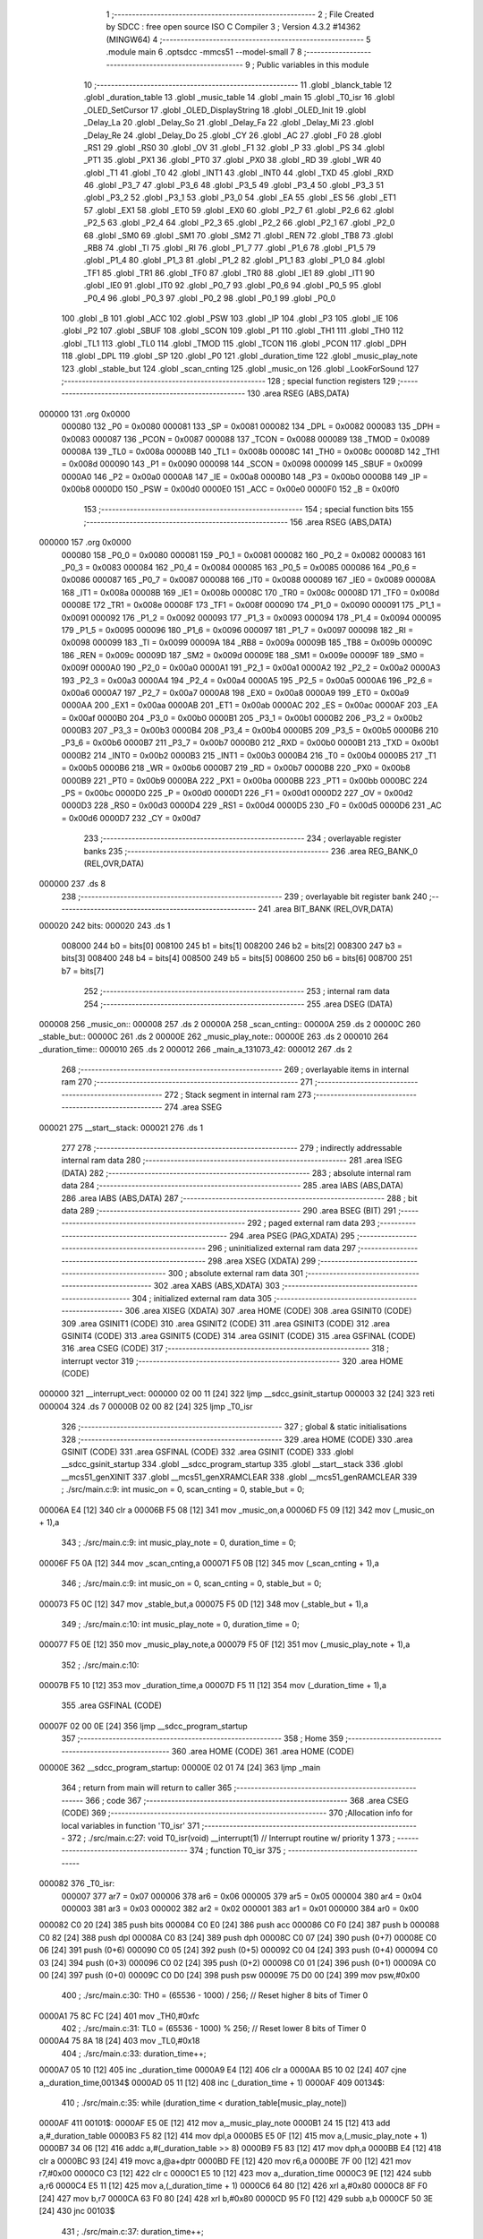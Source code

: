                                       1 ;--------------------------------------------------------
                                      2 ; File Created by SDCC : free open source ISO C Compiler 
                                      3 ; Version 4.3.2 #14362 (MINGW64)
                                      4 ;--------------------------------------------------------
                                      5 	.module main
                                      6 	.optsdcc -mmcs51 --model-small
                                      7 	
                                      8 ;--------------------------------------------------------
                                      9 ; Public variables in this module
                                     10 ;--------------------------------------------------------
                                     11 	.globl _blanck_table
                                     12 	.globl _duration_table
                                     13 	.globl _music_table
                                     14 	.globl _main
                                     15 	.globl _T0_isr
                                     16 	.globl _OLED_SetCursor
                                     17 	.globl _OLED_DisplayString
                                     18 	.globl _OLED_Init
                                     19 	.globl _Delay_La
                                     20 	.globl _Delay_So
                                     21 	.globl _Delay_Fa
                                     22 	.globl _Delay_Mi
                                     23 	.globl _Delay_Re
                                     24 	.globl _Delay_Do
                                     25 	.globl _CY
                                     26 	.globl _AC
                                     27 	.globl _F0
                                     28 	.globl _RS1
                                     29 	.globl _RS0
                                     30 	.globl _OV
                                     31 	.globl _F1
                                     32 	.globl _P
                                     33 	.globl _PS
                                     34 	.globl _PT1
                                     35 	.globl _PX1
                                     36 	.globl _PT0
                                     37 	.globl _PX0
                                     38 	.globl _RD
                                     39 	.globl _WR
                                     40 	.globl _T1
                                     41 	.globl _T0
                                     42 	.globl _INT1
                                     43 	.globl _INT0
                                     44 	.globl _TXD
                                     45 	.globl _RXD
                                     46 	.globl _P3_7
                                     47 	.globl _P3_6
                                     48 	.globl _P3_5
                                     49 	.globl _P3_4
                                     50 	.globl _P3_3
                                     51 	.globl _P3_2
                                     52 	.globl _P3_1
                                     53 	.globl _P3_0
                                     54 	.globl _EA
                                     55 	.globl _ES
                                     56 	.globl _ET1
                                     57 	.globl _EX1
                                     58 	.globl _ET0
                                     59 	.globl _EX0
                                     60 	.globl _P2_7
                                     61 	.globl _P2_6
                                     62 	.globl _P2_5
                                     63 	.globl _P2_4
                                     64 	.globl _P2_3
                                     65 	.globl _P2_2
                                     66 	.globl _P2_1
                                     67 	.globl _P2_0
                                     68 	.globl _SM0
                                     69 	.globl _SM1
                                     70 	.globl _SM2
                                     71 	.globl _REN
                                     72 	.globl _TB8
                                     73 	.globl _RB8
                                     74 	.globl _TI
                                     75 	.globl _RI
                                     76 	.globl _P1_7
                                     77 	.globl _P1_6
                                     78 	.globl _P1_5
                                     79 	.globl _P1_4
                                     80 	.globl _P1_3
                                     81 	.globl _P1_2
                                     82 	.globl _P1_1
                                     83 	.globl _P1_0
                                     84 	.globl _TF1
                                     85 	.globl _TR1
                                     86 	.globl _TF0
                                     87 	.globl _TR0
                                     88 	.globl _IE1
                                     89 	.globl _IT1
                                     90 	.globl _IE0
                                     91 	.globl _IT0
                                     92 	.globl _P0_7
                                     93 	.globl _P0_6
                                     94 	.globl _P0_5
                                     95 	.globl _P0_4
                                     96 	.globl _P0_3
                                     97 	.globl _P0_2
                                     98 	.globl _P0_1
                                     99 	.globl _P0_0
                                    100 	.globl _B
                                    101 	.globl _ACC
                                    102 	.globl _PSW
                                    103 	.globl _IP
                                    104 	.globl _P3
                                    105 	.globl _IE
                                    106 	.globl _P2
                                    107 	.globl _SBUF
                                    108 	.globl _SCON
                                    109 	.globl _P1
                                    110 	.globl _TH1
                                    111 	.globl _TH0
                                    112 	.globl _TL1
                                    113 	.globl _TL0
                                    114 	.globl _TMOD
                                    115 	.globl _TCON
                                    116 	.globl _PCON
                                    117 	.globl _DPH
                                    118 	.globl _DPL
                                    119 	.globl _SP
                                    120 	.globl _P0
                                    121 	.globl _duration_time
                                    122 	.globl _music_play_note
                                    123 	.globl _stable_but
                                    124 	.globl _scan_cnting
                                    125 	.globl _music_on
                                    126 	.globl _LookForSound
                                    127 ;--------------------------------------------------------
                                    128 ; special function registers
                                    129 ;--------------------------------------------------------
                                    130 	.area RSEG    (ABS,DATA)
      000000                        131 	.org 0x0000
                           000080   132 _P0	=	0x0080
                           000081   133 _SP	=	0x0081
                           000082   134 _DPL	=	0x0082
                           000083   135 _DPH	=	0x0083
                           000087   136 _PCON	=	0x0087
                           000088   137 _TCON	=	0x0088
                           000089   138 _TMOD	=	0x0089
                           00008A   139 _TL0	=	0x008a
                           00008B   140 _TL1	=	0x008b
                           00008C   141 _TH0	=	0x008c
                           00008D   142 _TH1	=	0x008d
                           000090   143 _P1	=	0x0090
                           000098   144 _SCON	=	0x0098
                           000099   145 _SBUF	=	0x0099
                           0000A0   146 _P2	=	0x00a0
                           0000A8   147 _IE	=	0x00a8
                           0000B0   148 _P3	=	0x00b0
                           0000B8   149 _IP	=	0x00b8
                           0000D0   150 _PSW	=	0x00d0
                           0000E0   151 _ACC	=	0x00e0
                           0000F0   152 _B	=	0x00f0
                                    153 ;--------------------------------------------------------
                                    154 ; special function bits
                                    155 ;--------------------------------------------------------
                                    156 	.area RSEG    (ABS,DATA)
      000000                        157 	.org 0x0000
                           000080   158 _P0_0	=	0x0080
                           000081   159 _P0_1	=	0x0081
                           000082   160 _P0_2	=	0x0082
                           000083   161 _P0_3	=	0x0083
                           000084   162 _P0_4	=	0x0084
                           000085   163 _P0_5	=	0x0085
                           000086   164 _P0_6	=	0x0086
                           000087   165 _P0_7	=	0x0087
                           000088   166 _IT0	=	0x0088
                           000089   167 _IE0	=	0x0089
                           00008A   168 _IT1	=	0x008a
                           00008B   169 _IE1	=	0x008b
                           00008C   170 _TR0	=	0x008c
                           00008D   171 _TF0	=	0x008d
                           00008E   172 _TR1	=	0x008e
                           00008F   173 _TF1	=	0x008f
                           000090   174 _P1_0	=	0x0090
                           000091   175 _P1_1	=	0x0091
                           000092   176 _P1_2	=	0x0092
                           000093   177 _P1_3	=	0x0093
                           000094   178 _P1_4	=	0x0094
                           000095   179 _P1_5	=	0x0095
                           000096   180 _P1_6	=	0x0096
                           000097   181 _P1_7	=	0x0097
                           000098   182 _RI	=	0x0098
                           000099   183 _TI	=	0x0099
                           00009A   184 _RB8	=	0x009a
                           00009B   185 _TB8	=	0x009b
                           00009C   186 _REN	=	0x009c
                           00009D   187 _SM2	=	0x009d
                           00009E   188 _SM1	=	0x009e
                           00009F   189 _SM0	=	0x009f
                           0000A0   190 _P2_0	=	0x00a0
                           0000A1   191 _P2_1	=	0x00a1
                           0000A2   192 _P2_2	=	0x00a2
                           0000A3   193 _P2_3	=	0x00a3
                           0000A4   194 _P2_4	=	0x00a4
                           0000A5   195 _P2_5	=	0x00a5
                           0000A6   196 _P2_6	=	0x00a6
                           0000A7   197 _P2_7	=	0x00a7
                           0000A8   198 _EX0	=	0x00a8
                           0000A9   199 _ET0	=	0x00a9
                           0000AA   200 _EX1	=	0x00aa
                           0000AB   201 _ET1	=	0x00ab
                           0000AC   202 _ES	=	0x00ac
                           0000AF   203 _EA	=	0x00af
                           0000B0   204 _P3_0	=	0x00b0
                           0000B1   205 _P3_1	=	0x00b1
                           0000B2   206 _P3_2	=	0x00b2
                           0000B3   207 _P3_3	=	0x00b3
                           0000B4   208 _P3_4	=	0x00b4
                           0000B5   209 _P3_5	=	0x00b5
                           0000B6   210 _P3_6	=	0x00b6
                           0000B7   211 _P3_7	=	0x00b7
                           0000B0   212 _RXD	=	0x00b0
                           0000B1   213 _TXD	=	0x00b1
                           0000B2   214 _INT0	=	0x00b2
                           0000B3   215 _INT1	=	0x00b3
                           0000B4   216 _T0	=	0x00b4
                           0000B5   217 _T1	=	0x00b5
                           0000B6   218 _WR	=	0x00b6
                           0000B7   219 _RD	=	0x00b7
                           0000B8   220 _PX0	=	0x00b8
                           0000B9   221 _PT0	=	0x00b9
                           0000BA   222 _PX1	=	0x00ba
                           0000BB   223 _PT1	=	0x00bb
                           0000BC   224 _PS	=	0x00bc
                           0000D0   225 _P	=	0x00d0
                           0000D1   226 _F1	=	0x00d1
                           0000D2   227 _OV	=	0x00d2
                           0000D3   228 _RS0	=	0x00d3
                           0000D4   229 _RS1	=	0x00d4
                           0000D5   230 _F0	=	0x00d5
                           0000D6   231 _AC	=	0x00d6
                           0000D7   232 _CY	=	0x00d7
                                    233 ;--------------------------------------------------------
                                    234 ; overlayable register banks
                                    235 ;--------------------------------------------------------
                                    236 	.area REG_BANK_0	(REL,OVR,DATA)
      000000                        237 	.ds 8
                                    238 ;--------------------------------------------------------
                                    239 ; overlayable bit register bank
                                    240 ;--------------------------------------------------------
                                    241 	.area BIT_BANK	(REL,OVR,DATA)
      000020                        242 bits:
      000020                        243 	.ds 1
                           008000   244 	b0 = bits[0]
                           008100   245 	b1 = bits[1]
                           008200   246 	b2 = bits[2]
                           008300   247 	b3 = bits[3]
                           008400   248 	b4 = bits[4]
                           008500   249 	b5 = bits[5]
                           008600   250 	b6 = bits[6]
                           008700   251 	b7 = bits[7]
                                    252 ;--------------------------------------------------------
                                    253 ; internal ram data
                                    254 ;--------------------------------------------------------
                                    255 	.area DSEG    (DATA)
      000008                        256 _music_on::
      000008                        257 	.ds 2
      00000A                        258 _scan_cnting::
      00000A                        259 	.ds 2
      00000C                        260 _stable_but::
      00000C                        261 	.ds 2
      00000E                        262 _music_play_note::
      00000E                        263 	.ds 2
      000010                        264 _duration_time::
      000010                        265 	.ds 2
      000012                        266 _main_a_131073_42:
      000012                        267 	.ds 2
                                    268 ;--------------------------------------------------------
                                    269 ; overlayable items in internal ram
                                    270 ;--------------------------------------------------------
                                    271 ;--------------------------------------------------------
                                    272 ; Stack segment in internal ram
                                    273 ;--------------------------------------------------------
                                    274 	.area SSEG
      000021                        275 __start__stack:
      000021                        276 	.ds	1
                                    277 
                                    278 ;--------------------------------------------------------
                                    279 ; indirectly addressable internal ram data
                                    280 ;--------------------------------------------------------
                                    281 	.area ISEG    (DATA)
                                    282 ;--------------------------------------------------------
                                    283 ; absolute internal ram data
                                    284 ;--------------------------------------------------------
                                    285 	.area IABS    (ABS,DATA)
                                    286 	.area IABS    (ABS,DATA)
                                    287 ;--------------------------------------------------------
                                    288 ; bit data
                                    289 ;--------------------------------------------------------
                                    290 	.area BSEG    (BIT)
                                    291 ;--------------------------------------------------------
                                    292 ; paged external ram data
                                    293 ;--------------------------------------------------------
                                    294 	.area PSEG    (PAG,XDATA)
                                    295 ;--------------------------------------------------------
                                    296 ; uninitialized external ram data
                                    297 ;--------------------------------------------------------
                                    298 	.area XSEG    (XDATA)
                                    299 ;--------------------------------------------------------
                                    300 ; absolute external ram data
                                    301 ;--------------------------------------------------------
                                    302 	.area XABS    (ABS,XDATA)
                                    303 ;--------------------------------------------------------
                                    304 ; initialized external ram data
                                    305 ;--------------------------------------------------------
                                    306 	.area XISEG   (XDATA)
                                    307 	.area HOME    (CODE)
                                    308 	.area GSINIT0 (CODE)
                                    309 	.area GSINIT1 (CODE)
                                    310 	.area GSINIT2 (CODE)
                                    311 	.area GSINIT3 (CODE)
                                    312 	.area GSINIT4 (CODE)
                                    313 	.area GSINIT5 (CODE)
                                    314 	.area GSINIT  (CODE)
                                    315 	.area GSFINAL (CODE)
                                    316 	.area CSEG    (CODE)
                                    317 ;--------------------------------------------------------
                                    318 ; interrupt vector
                                    319 ;--------------------------------------------------------
                                    320 	.area HOME    (CODE)
      000000                        321 __interrupt_vect:
      000000 02 00 11         [24]  322 	ljmp	__sdcc_gsinit_startup
      000003 32               [24]  323 	reti
      000004                        324 	.ds	7
      00000B 02 00 82         [24]  325 	ljmp	_T0_isr
                                    326 ;--------------------------------------------------------
                                    327 ; global & static initialisations
                                    328 ;--------------------------------------------------------
                                    329 	.area HOME    (CODE)
                                    330 	.area GSINIT  (CODE)
                                    331 	.area GSFINAL (CODE)
                                    332 	.area GSINIT  (CODE)
                                    333 	.globl __sdcc_gsinit_startup
                                    334 	.globl __sdcc_program_startup
                                    335 	.globl __start__stack
                                    336 	.globl __mcs51_genXINIT
                                    337 	.globl __mcs51_genXRAMCLEAR
                                    338 	.globl __mcs51_genRAMCLEAR
                                    339 ;	./src/main.c:9: int music_on = 0, scan_cnting = 0, stable_but = 0;
      00006A E4               [12]  340 	clr	a
      00006B F5 08            [12]  341 	mov	_music_on,a
      00006D F5 09            [12]  342 	mov	(_music_on + 1),a
                                    343 ;	./src/main.c:9: int music_play_note = 0, duration_time = 0;
      00006F F5 0A            [12]  344 	mov	_scan_cnting,a
      000071 F5 0B            [12]  345 	mov	(_scan_cnting + 1),a
                                    346 ;	./src/main.c:9: int music_on = 0, scan_cnting = 0, stable_but = 0;
      000073 F5 0C            [12]  347 	mov	_stable_but,a
      000075 F5 0D            [12]  348 	mov	(_stable_but + 1),a
                                    349 ;	./src/main.c:10: int music_play_note = 0, duration_time = 0;
      000077 F5 0E            [12]  350 	mov	_music_play_note,a
      000079 F5 0F            [12]  351 	mov	(_music_play_note + 1),a
                                    352 ;	./src/main.c:10: 
      00007B F5 10            [12]  353 	mov	_duration_time,a
      00007D F5 11            [12]  354 	mov	(_duration_time + 1),a
                                    355 	.area GSFINAL (CODE)
      00007F 02 00 0E         [24]  356 	ljmp	__sdcc_program_startup
                                    357 ;--------------------------------------------------------
                                    358 ; Home
                                    359 ;--------------------------------------------------------
                                    360 	.area HOME    (CODE)
                                    361 	.area HOME    (CODE)
      00000E                        362 __sdcc_program_startup:
      00000E 02 01 74         [24]  363 	ljmp	_main
                                    364 ;	return from main will return to caller
                                    365 ;--------------------------------------------------------
                                    366 ; code
                                    367 ;--------------------------------------------------------
                                    368 	.area CSEG    (CODE)
                                    369 ;------------------------------------------------------------
                                    370 ;Allocation info for local variables in function 'T0_isr'
                                    371 ;------------------------------------------------------------
                                    372 ;	./src/main.c:27: void T0_isr(void) __interrupt(1) // Interrupt routine w/ priority 1
                                    373 ;	-----------------------------------------
                                    374 ;	 function T0_isr
                                    375 ;	-----------------------------------------
      000082                        376 _T0_isr:
                           000007   377 	ar7 = 0x07
                           000006   378 	ar6 = 0x06
                           000005   379 	ar5 = 0x05
                           000004   380 	ar4 = 0x04
                           000003   381 	ar3 = 0x03
                           000002   382 	ar2 = 0x02
                           000001   383 	ar1 = 0x01
                           000000   384 	ar0 = 0x00
      000082 C0 20            [24]  385 	push	bits
      000084 C0 E0            [24]  386 	push	acc
      000086 C0 F0            [24]  387 	push	b
      000088 C0 82            [24]  388 	push	dpl
      00008A C0 83            [24]  389 	push	dph
      00008C C0 07            [24]  390 	push	(0+7)
      00008E C0 06            [24]  391 	push	(0+6)
      000090 C0 05            [24]  392 	push	(0+5)
      000092 C0 04            [24]  393 	push	(0+4)
      000094 C0 03            [24]  394 	push	(0+3)
      000096 C0 02            [24]  395 	push	(0+2)
      000098 C0 01            [24]  396 	push	(0+1)
      00009A C0 00            [24]  397 	push	(0+0)
      00009C C0 D0            [24]  398 	push	psw
      00009E 75 D0 00         [24]  399 	mov	psw,#0x00
                                    400 ;	./src/main.c:30: TH0 = (65536 - 1000) / 256; // Reset higher 8 bits of Timer 0
      0000A1 75 8C FC         [24]  401 	mov	_TH0,#0xfc
                                    402 ;	./src/main.c:31: TL0 = (65536 - 1000) % 256; // Reset lower 8 bits of Timer 0
      0000A4 75 8A 18         [24]  403 	mov	_TL0,#0x18
                                    404 ;	./src/main.c:33: duration_time++;
      0000A7 05 10            [12]  405 	inc	_duration_time
      0000A9 E4               [12]  406 	clr	a
      0000AA B5 10 02         [24]  407 	cjne	a,_duration_time,00134$
      0000AD 05 11            [12]  408 	inc	(_duration_time + 1)
      0000AF                        409 00134$:
                                    410 ;	./src/main.c:35: while (duration_time < duration_table[music_play_note])
      0000AF                        411 00101$:
      0000AF E5 0E            [12]  412 	mov	a,_music_play_note
      0000B1 24 15            [12]  413 	add	a,#_duration_table
      0000B3 F5 82            [12]  414 	mov	dpl,a
      0000B5 E5 0F            [12]  415 	mov	a,(_music_play_note + 1)
      0000B7 34 06            [12]  416 	addc	a,#(_duration_table >> 8)
      0000B9 F5 83            [12]  417 	mov	dph,a
      0000BB E4               [12]  418 	clr	a
      0000BC 93               [24]  419 	movc	a,@a+dptr
      0000BD FE               [12]  420 	mov	r6,a
      0000BE 7F 00            [12]  421 	mov	r7,#0x00
      0000C0 C3               [12]  422 	clr	c
      0000C1 E5 10            [12]  423 	mov	a,_duration_time
      0000C3 9E               [12]  424 	subb	a,r6
      0000C4 E5 11            [12]  425 	mov	a,(_duration_time + 1)
      0000C6 64 80            [12]  426 	xrl	a,#0x80
      0000C8 8F F0            [24]  427 	mov	b,r7
      0000CA 63 F0 80         [24]  428 	xrl	b,#0x80
      0000CD 95 F0            [12]  429 	subb	a,b
      0000CF 50 3E            [24]  430 	jnc	00103$
                                    431 ;	./src/main.c:37: duration_time++;
      0000D1 05 10            [12]  432 	inc	_duration_time
      0000D3 E4               [12]  433 	clr	a
      0000D4 B5 10 02         [24]  434 	cjne	a,_duration_time,00136$
      0000D7 05 11            [12]  435 	inc	(_duration_time + 1)
      0000D9                        436 00136$:
                                    437 ;	./src/main.c:38: P3_7 = 1;
                                    438 ;	assignBit
      0000D9 D2 B7            [12]  439 	setb	_P3_7
                                    440 ;	./src/main.c:39: LookForSound(music_table[music_play_note]);
      0000DB E5 0E            [12]  441 	mov	a,_music_play_note
      0000DD 24 FC            [12]  442 	add	a,#_music_table
      0000DF F5 82            [12]  443 	mov	dpl,a
      0000E1 E5 0F            [12]  444 	mov	a,(_music_play_note + 1)
      0000E3 34 05            [12]  445 	addc	a,#(_music_table >> 8)
      0000E5 F5 83            [12]  446 	mov	dph,a
      0000E7 E4               [12]  447 	clr	a
      0000E8 93               [24]  448 	movc	a,@a+dptr
      0000E9 FD               [12]  449 	mov	r5,a
      0000EA 7C 00            [12]  450 	mov	r4,#0x00
      0000EC 8D 82            [24]  451 	mov	dpl,r5
      0000EE 8C 83            [24]  452 	mov	dph,r4
      0000F0 12 02 AD         [24]  453 	lcall	_LookForSound
                                    454 ;	./src/main.c:40: P3_7 = 0;
                                    455 ;	assignBit
      0000F3 C2 B7            [12]  456 	clr	_P3_7
                                    457 ;	./src/main.c:41: LookForSound(music_table[music_play_note]);
      0000F5 E5 0E            [12]  458 	mov	a,_music_play_note
      0000F7 24 FC            [12]  459 	add	a,#_music_table
      0000F9 F5 82            [12]  460 	mov	dpl,a
      0000FB E5 0F            [12]  461 	mov	a,(_music_play_note + 1)
      0000FD 34 05            [12]  462 	addc	a,#(_music_table >> 8)
      0000FF F5 83            [12]  463 	mov	dph,a
      000101 E4               [12]  464 	clr	a
      000102 93               [24]  465 	movc	a,@a+dptr
      000103 FD               [12]  466 	mov	r5,a
      000104 7C 00            [12]  467 	mov	r4,#0x00
      000106 8D 82            [24]  468 	mov	dpl,r5
      000108 8C 83            [24]  469 	mov	dph,r4
      00010A 12 02 AD         [24]  470 	lcall	_LookForSound
      00010D 80 A0            [24]  471 	sjmp	00101$
      00010F                        472 00103$:
                                    473 ;	./src/main.c:43: if (duration_time >= (duration_table[music_play_note] + blanck_table[music_play_note]))
      00010F E5 0E            [12]  474 	mov	a,_music_play_note
      000111 24 2E            [12]  475 	add	a,#_blanck_table
      000113 F5 82            [12]  476 	mov	dpl,a
      000115 E5 0F            [12]  477 	mov	a,(_music_play_note + 1)
      000117 34 06            [12]  478 	addc	a,#(_blanck_table >> 8)
      000119 F5 83            [12]  479 	mov	dph,a
      00011B E4               [12]  480 	clr	a
      00011C 93               [24]  481 	movc	a,@a+dptr
      00011D 7C 00            [12]  482 	mov	r4,#0x00
      00011F 2E               [12]  483 	add	a,r6
      000120 FE               [12]  484 	mov	r6,a
      000121 EC               [12]  485 	mov	a,r4
      000122 3F               [12]  486 	addc	a,r7
      000123 FF               [12]  487 	mov	r7,a
      000124 C3               [12]  488 	clr	c
      000125 E5 10            [12]  489 	mov	a,_duration_time
      000127 9E               [12]  490 	subb	a,r6
      000128 E5 11            [12]  491 	mov	a,(_duration_time + 1)
      00012A 64 80            [12]  492 	xrl	a,#0x80
      00012C 8F F0            [24]  493 	mov	b,r7
      00012E 63 F0 80         [24]  494 	xrl	b,#0x80
      000131 95 F0            [12]  495 	subb	a,b
      000133 40 22            [24]  496 	jc	00108$
                                    497 ;	./src/main.c:45: duration_time = 0;
      000135 E4               [12]  498 	clr	a
      000136 F5 10            [12]  499 	mov	_duration_time,a
      000138 F5 11            [12]  500 	mov	(_duration_time + 1),a
                                    501 ;	./src/main.c:46: music_play_note++;
      00013A 05 0E            [12]  502 	inc	_music_play_note
      00013C B5 0E 02         [24]  503 	cjne	a,_music_play_note,00138$
      00013F 05 0F            [12]  504 	inc	(_music_play_note + 1)
      000141                        505 00138$:
                                    506 ;	./src/main.c:48: if (music_play_note >= NOTE_NUM)
      000141 C3               [12]  507 	clr	c
      000142 E5 0E            [12]  508 	mov	a,_music_play_note
      000144 94 19            [12]  509 	subb	a,#0x19
      000146 E5 0F            [12]  510 	mov	a,(_music_play_note + 1)
      000148 64 80            [12]  511 	xrl	a,#0x80
      00014A 94 80            [12]  512 	subb	a,#0x80
      00014C 40 09            [24]  513 	jc	00108$
                                    514 ;	./src/main.c:50: music_on = 0;
      00014E E4               [12]  515 	clr	a
      00014F F5 08            [12]  516 	mov	_music_on,a
      000151 F5 09            [12]  517 	mov	(_music_on + 1),a
                                    518 ;	./src/main.c:51: music_play_note = 0;
      000153 F5 0E            [12]  519 	mov	_music_play_note,a
      000155 F5 0F            [12]  520 	mov	(_music_play_note + 1),a
      000157                        521 00108$:
                                    522 ;	./src/main.c:54: }
      000157 D0 D0            [24]  523 	pop	psw
      000159 D0 00            [24]  524 	pop	(0+0)
      00015B D0 01            [24]  525 	pop	(0+1)
      00015D D0 02            [24]  526 	pop	(0+2)
      00015F D0 03            [24]  527 	pop	(0+3)
      000161 D0 04            [24]  528 	pop	(0+4)
      000163 D0 05            [24]  529 	pop	(0+5)
      000165 D0 06            [24]  530 	pop	(0+6)
      000167 D0 07            [24]  531 	pop	(0+7)
      000169 D0 83            [24]  532 	pop	dph
      00016B D0 82            [24]  533 	pop	dpl
      00016D D0 F0            [24]  534 	pop	b
      00016F D0 E0            [24]  535 	pop	acc
      000171 D0 20            [24]  536 	pop	bits
      000173 32               [24]  537 	reti
                                    538 ;------------------------------------------------------------
                                    539 ;Allocation info for local variables in function 'main'
                                    540 ;------------------------------------------------------------
                                    541 ;a                         Allocated with name '_main_a_131073_42'
                                    542 ;------------------------------------------------------------
                                    543 ;	./src/main.c:59: int main()
                                    544 ;	-----------------------------------------
                                    545 ;	 function main
                                    546 ;	-----------------------------------------
      000174                        547 _main:
                                    548 ;	./src/main.c:62: TMOD = 0x01;                // Set Timer 1 to mode 0 & Timer 0 mode 1. (16-bit timer)
      000174 75 89 01         [24]  549 	mov	_TMOD,#0x01
                                    550 ;	./src/main.c:63: TH0 = (65536 - 1000) / 256; // Load initial higher 8 bits into Timer 0
      000177 75 8C FC         [24]  551 	mov	_TH0,#0xfc
                                    552 ;	./src/main.c:64: TL0 = (65536 - 1000) % 256; // Load initial lower 8 bits into Timer 0
      00017A 75 8A 18         [24]  553 	mov	_TL0,#0x18
                                    554 ;	./src/main.c:65: ET0 = 1;                    // Enable Timer 0 interrupt
                                    555 ;	assignBit
      00017D D2 A9            [12]  556 	setb	_ET0
                                    557 ;	./src/main.c:66: EA = 1;                     // Enable all interrupt
                                    558 ;	assignBit
      00017F D2 AF            [12]  559 	setb	_EA
                                    560 ;	./src/main.c:67: TR0 = 0;                    // Start Timer 0
                                    561 ;	assignBit
      000181 C2 8C            [12]  562 	clr	_TR0
                                    563 ;	./src/main.c:70: SDA = 1;
                                    564 ;	assignBit
      000183 D2 81            [12]  565 	setb	_P0_1
                                    566 ;	./src/main.c:71: SCL = 1;
                                    567 ;	assignBit
      000185 D2 80            [12]  568 	setb	_P0_0
                                    569 ;	./src/main.c:73: OLED_Init();
      000187 12 04 61         [24]  570 	lcall	_OLED_Init
                                    571 ;	./src/main.c:74: OLED_SetCursor(text_row, text_col);
      00018A 75 17 28         [24]  572 	mov	_OLED_SetCursor_PARM_2,#0x28
      00018D 75 82 03         [24]  573 	mov	dpl,#0x03
      000190 12 05 77         [24]  574 	lcall	_OLED_SetCursor
                                    575 ;	./src/main.c:75: OLED_DisplayString("music off!");
      000193 90 06 47         [24]  576 	mov	dptr,#___str_0
      000196 75 F0 80         [24]  577 	mov	b,#0x80
      000199 12 05 21         [24]  578 	lcall	_OLED_DisplayString
                                    579 ;	./src/main.c:77: while (1)
      00019C                        580 00125$:
                                    581 ;	./src/main.c:80: if (but == 0 && stable_but == 1)
      00019C 20 A2 39         [24]  582 	jb	_P2_2,00114$
      00019F 74 01            [12]  583 	mov	a,#0x01
      0001A1 B5 0C 06         [24]  584 	cjne	a,_stable_but,00208$
      0001A4 14               [12]  585 	dec	a
      0001A5 B5 0D 02         [24]  586 	cjne	a,(_stable_but + 1),00208$
      0001A8 80 02            [24]  587 	sjmp	00209$
      0001AA                        588 00208$:
      0001AA 80 2C            [24]  589 	sjmp	00114$
      0001AC                        590 00209$:
                                    591 ;	./src/main.c:82: if (scan_cnting < scan_cnt)
      0001AC C3               [12]  592 	clr	c
      0001AD E5 0A            [12]  593 	mov	a,_scan_cnting
      0001AF 94 09            [12]  594 	subb	a,#0x09
      0001B1 E5 0B            [12]  595 	mov	a,(_scan_cnting + 1)
      0001B3 64 80            [12]  596 	xrl	a,#0x80
      0001B5 94 80            [12]  597 	subb	a,#0x80
      0001B7 50 57            [24]  598 	jnc	00115$
                                    599 ;	./src/main.c:84: scan_cnting++;
      0001B9 05 0A            [12]  600 	inc	_scan_cnting
      0001BB E4               [12]  601 	clr	a
      0001BC B5 0A 02         [24]  602 	cjne	a,_scan_cnting,00211$
      0001BF 05 0B            [12]  603 	inc	(_scan_cnting + 1)
      0001C1                        604 00211$:
                                    605 ;	./src/main.c:85: if (scan_cnting == scan_cnt)
      0001C1 74 09            [12]  606 	mov	a,#0x09
      0001C3 B5 0A 06         [24]  607 	cjne	a,_scan_cnting,00212$
      0001C6 E4               [12]  608 	clr	a
      0001C7 B5 0B 02         [24]  609 	cjne	a,(_scan_cnting + 1),00212$
      0001CA 80 02            [24]  610 	sjmp	00213$
      0001CC                        611 00212$:
      0001CC 80 42            [24]  612 	sjmp	00115$
      0001CE                        613 00213$:
                                    614 ;	./src/main.c:87: music_on ^= 1;
      0001CE 63 08 01         [24]  615 	xrl	_music_on,#0x01
                                    616 ;	./src/main.c:88: stable_but = 0;
      0001D1 E4               [12]  617 	clr	a
      0001D2 F5 0C            [12]  618 	mov	_stable_but,a
      0001D4 F5 0D            [12]  619 	mov	(_stable_but + 1),a
      0001D6 80 38            [24]  620 	sjmp	00115$
      0001D8                        621 00114$:
                                    622 ;	./src/main.c:92: else if (but == 1 && stable_but == 0)
      0001D8 30 A2 30         [24]  623 	jnb	_P2_2,00110$
      0001DB E5 0C            [12]  624 	mov	a,_stable_but
      0001DD 45 0D            [12]  625 	orl	a,(_stable_but + 1)
      0001DF 70 2A            [24]  626 	jnz	00110$
                                    627 ;	./src/main.c:94: if (scan_cnting < scan_cnt)
      0001E1 C3               [12]  628 	clr	c
      0001E2 E5 0A            [12]  629 	mov	a,_scan_cnting
      0001E4 94 09            [12]  630 	subb	a,#0x09
      0001E6 E5 0B            [12]  631 	mov	a,(_scan_cnting + 1)
      0001E8 64 80            [12]  632 	xrl	a,#0x80
      0001EA 94 80            [12]  633 	subb	a,#0x80
      0001EC 50 22            [24]  634 	jnc	00115$
                                    635 ;	./src/main.c:96: scan_cnting++;
      0001EE 05 0A            [12]  636 	inc	_scan_cnting
      0001F0 E4               [12]  637 	clr	a
      0001F1 B5 0A 02         [24]  638 	cjne	a,_scan_cnting,00217$
      0001F4 05 0B            [12]  639 	inc	(_scan_cnting + 1)
      0001F6                        640 00217$:
                                    641 ;	./src/main.c:97: if (scan_cnting == scan_cnt)
      0001F6 74 09            [12]  642 	mov	a,#0x09
      0001F8 B5 0A 06         [24]  643 	cjne	a,_scan_cnting,00218$
      0001FB E4               [12]  644 	clr	a
      0001FC B5 0B 02         [24]  645 	cjne	a,(_scan_cnting + 1),00218$
      0001FF 80 02            [24]  646 	sjmp	00219$
      000201                        647 00218$:
      000201 80 0D            [24]  648 	sjmp	00115$
      000203                        649 00219$:
                                    650 ;	./src/main.c:98: stable_but = 1;
      000203 75 0C 01         [24]  651 	mov	_stable_but,#0x01
      000206 75 0D 00         [24]  652 	mov	(_stable_but + 1),#0x00
      000209 80 05            [24]  653 	sjmp	00115$
      00020B                        654 00110$:
                                    655 ;	./src/main.c:102: scan_cnting = 0;
      00020B E4               [12]  656 	clr	a
      00020C F5 0A            [12]  657 	mov	_scan_cnting,a
      00020E F5 0B            [12]  658 	mov	(_scan_cnting + 1),a
      000210                        659 00115$:
                                    660 ;	./src/main.c:104: OLED_SetCursor(5, text_col);
      000210 75 17 28         [24]  661 	mov	_OLED_SetCursor_PARM_2,#0x28
      000213 75 82 05         [24]  662 	mov	dpl,#0x05
      000216 12 05 77         [24]  663 	lcall	_OLED_SetCursor
                                    664 ;	./src/main.c:106: a[0] = '0' + scan_cnting;
      000219 AF 0A            [24]  665 	mov	r7,_scan_cnting
      00021B 74 30            [12]  666 	mov	a,#0x30
      00021D 2F               [12]  667 	add	a,r7
      00021E F5 12            [12]  668 	mov	_main_a_131073_42,a
                                    669 ;	./src/main.c:107: a[1] = '\0';
      000220 75 13 00         [24]  670 	mov	(_main_a_131073_42 + 0x0001),#0x00
                                    671 ;	./src/main.c:108: OLED_DisplayString(a);
      000223 90 00 12         [24]  672 	mov	dptr,#_main_a_131073_42
      000226 75 F0 40         [24]  673 	mov	b,#0x40
      000229 12 05 21         [24]  674 	lcall	_OLED_DisplayString
                                    675 ;	./src/main.c:109: OLED_SetCursor(6, text_col);
      00022C 75 17 28         [24]  676 	mov	_OLED_SetCursor_PARM_2,#0x28
      00022F 75 82 06         [24]  677 	mov	dpl,#0x06
      000232 12 05 77         [24]  678 	lcall	_OLED_SetCursor
                                    679 ;	./src/main.c:110: a[0] = '0' + stable_but;
      000235 AF 0C            [24]  680 	mov	r7,_stable_but
      000237 74 30            [12]  681 	mov	a,#0x30
      000239 2F               [12]  682 	add	a,r7
      00023A F5 12            [12]  683 	mov	_main_a_131073_42,a
                                    684 ;	./src/main.c:111: OLED_DisplayString(a);
      00023C 90 00 12         [24]  685 	mov	dptr,#_main_a_131073_42
      00023F 75 F0 40         [24]  686 	mov	b,#0x40
      000242 12 05 21         [24]  687 	lcall	_OLED_DisplayString
                                    688 ;	./src/main.c:114: if (music_on && TR0 == 0)
      000245 E5 08            [12]  689 	mov	a,_music_on
      000247 45 09            [12]  690 	orl	a,(_music_on + 1)
      000249 60 2C            [24]  691 	jz	00121$
      00024B 20 8C 29         [24]  692 	jb	_TR0,00121$
                                    693 ;	./src/main.c:116: TR0 = 1;
                                    694 ;	assignBit
      00024E D2 8C            [12]  695 	setb	_TR0
                                    696 ;	./src/main.c:117: OLED_SetCursor(text_row, text_col);
      000250 75 17 28         [24]  697 	mov	_OLED_SetCursor_PARM_2,#0x28
      000253 75 82 03         [24]  698 	mov	dpl,#0x03
      000256 12 05 77         [24]  699 	lcall	_OLED_SetCursor
                                    700 ;	./src/main.c:118: OLED_DisplayString("           ");
      000259 90 06 52         [24]  701 	mov	dptr,#___str_1
      00025C 75 F0 80         [24]  702 	mov	b,#0x80
      00025F 12 05 21         [24]  703 	lcall	_OLED_DisplayString
                                    704 ;	./src/main.c:119: OLED_SetCursor(text_row, text_col);
      000262 75 17 28         [24]  705 	mov	_OLED_SetCursor_PARM_2,#0x28
      000265 75 82 03         [24]  706 	mov	dpl,#0x03
      000268 12 05 77         [24]  707 	lcall	_OLED_SetCursor
                                    708 ;	./src/main.c:120: OLED_DisplayString("music on!");
      00026B 90 06 5E         [24]  709 	mov	dptr,#___str_2
      00026E 75 F0 80         [24]  710 	mov	b,#0x80
      000271 12 05 21         [24]  711 	lcall	_OLED_DisplayString
      000274 02 01 9C         [24]  712 	ljmp	00125$
      000277                        713 00121$:
                                    714 ;	./src/main.c:122: else if (!music_on && TR0 == 1)
      000277 E5 08            [12]  715 	mov	a,_music_on
      000279 45 09            [12]  716 	orl	a,(_music_on + 1)
      00027B 60 03            [24]  717 	jz	00222$
      00027D 02 01 9C         [24]  718 	ljmp	00125$
      000280                        719 00222$:
                                    720 ;	./src/main.c:124: TR0 = 0;
                                    721 ;	assignBit
      000280 10 8C 03         [24]  722 	jbc	_TR0,00223$
      000283 02 01 9C         [24]  723 	ljmp	00125$
      000286                        724 00223$:
                                    725 ;	./src/main.c:125: OLED_SetCursor(text_row, text_col);
      000286 75 17 28         [24]  726 	mov	_OLED_SetCursor_PARM_2,#0x28
      000289 75 82 03         [24]  727 	mov	dpl,#0x03
      00028C 12 05 77         [24]  728 	lcall	_OLED_SetCursor
                                    729 ;	./src/main.c:126: OLED_DisplayString("           ");
      00028F 90 06 52         [24]  730 	mov	dptr,#___str_1
      000292 75 F0 80         [24]  731 	mov	b,#0x80
      000295 12 05 21         [24]  732 	lcall	_OLED_DisplayString
                                    733 ;	./src/main.c:127: OLED_SetCursor(text_row, text_col);
      000298 75 17 28         [24]  734 	mov	_OLED_SetCursor_PARM_2,#0x28
      00029B 75 82 03         [24]  735 	mov	dpl,#0x03
      00029E 12 05 77         [24]  736 	lcall	_OLED_SetCursor
                                    737 ;	./src/main.c:128: OLED_DisplayString("music off!");
      0002A1 90 06 47         [24]  738 	mov	dptr,#___str_0
      0002A4 75 F0 80         [24]  739 	mov	b,#0x80
      0002A7 12 05 21         [24]  740 	lcall	_OLED_DisplayString
                                    741 ;	./src/main.c:131: }
      0002AA 02 01 9C         [24]  742 	ljmp	00125$
                                    743 ;------------------------------------------------------------
                                    744 ;Allocation info for local variables in function 'LookForSound'
                                    745 ;------------------------------------------------------------
                                    746 ;now                       Allocated to registers r6 r7 
                                    747 ;------------------------------------------------------------
                                    748 ;	./src/main.c:133: void LookForSound(int now)
                                    749 ;	-----------------------------------------
                                    750 ;	 function LookForSound
                                    751 ;	-----------------------------------------
      0002AD                        752 _LookForSound:
      0002AD AE 82            [24]  753 	mov	r6,dpl
      0002AF AF 83            [24]  754 	mov	r7,dph
                                    755 ;	./src/main.c:135: switch (now)
      0002B1 BE 01 05         [24]  756 	cjne	r6,#0x01,00147$
      0002B4 BF 00 02         [24]  757 	cjne	r7,#0x00,00147$
      0002B7 80 28            [24]  758 	sjmp	00101$
      0002B9                        759 00147$:
      0002B9 BE 02 05         [24]  760 	cjne	r6,#0x02,00148$
      0002BC BF 00 02         [24]  761 	cjne	r7,#0x00,00148$
      0002BF 80 23            [24]  762 	sjmp	00102$
      0002C1                        763 00148$:
      0002C1 BE 03 05         [24]  764 	cjne	r6,#0x03,00149$
      0002C4 BF 00 02         [24]  765 	cjne	r7,#0x00,00149$
      0002C7 80 1E            [24]  766 	sjmp	00103$
      0002C9                        767 00149$:
      0002C9 BE 04 05         [24]  768 	cjne	r6,#0x04,00150$
      0002CC BF 00 02         [24]  769 	cjne	r7,#0x00,00150$
      0002CF 80 19            [24]  770 	sjmp	00104$
      0002D1                        771 00150$:
      0002D1 BE 05 05         [24]  772 	cjne	r6,#0x05,00151$
      0002D4 BF 00 02         [24]  773 	cjne	r7,#0x00,00151$
      0002D7 80 14            [24]  774 	sjmp	00105$
      0002D9                        775 00151$:
                                    776 ;	./src/main.c:137: case 1:
      0002D9 BE 06 17         [24]  777 	cjne	r6,#0x06,00109$
      0002DC BF 00 14         [24]  778 	cjne	r7,#0x00,00109$
      0002DF 80 0F            [24]  779 	sjmp	00106$
      0002E1                        780 00101$:
                                    781 ;	./src/main.c:138: Delay_Do();
                                    782 ;	./src/main.c:139: break;
                                    783 ;	./src/main.c:141: case 2:
      0002E1 02 03 E8         [24]  784 	ljmp	_Delay_Do
      0002E4                        785 00102$:
                                    786 ;	./src/main.c:142: Delay_Re();
                                    787 ;	./src/main.c:143: break;
                                    788 ;	./src/main.c:145: case 3:
      0002E4 02 03 F6         [24]  789 	ljmp	_Delay_Re
      0002E7                        790 00103$:
                                    791 ;	./src/main.c:146: Delay_Mi();
                                    792 ;	./src/main.c:147: break;
                                    793 ;	./src/main.c:149: case 4:
      0002E7 02 04 04         [24]  794 	ljmp	_Delay_Mi
      0002EA                        795 00104$:
                                    796 ;	./src/main.c:150: Delay_Fa();
                                    797 ;	./src/main.c:151: break;
                                    798 ;	./src/main.c:153: case 5:
      0002EA 02 04 12         [24]  799 	ljmp	_Delay_Fa
      0002ED                        800 00105$:
                                    801 ;	./src/main.c:154: Delay_So();
                                    802 ;	./src/main.c:155: break;
                                    803 ;	./src/main.c:157: case 6:
      0002ED 02 04 20         [24]  804 	ljmp	_Delay_So
      0002F0                        805 00106$:
                                    806 ;	./src/main.c:158: Delay_La();
                                    807 ;	./src/main.c:163: }
                                    808 ;	./src/main.c:164: }
      0002F0 02 04 2E         [24]  809 	ljmp	_Delay_La
      0002F3                        810 00109$:
      0002F3 22               [24]  811 	ret
                                    812 	.area CSEG    (CODE)
                                    813 	.area CONST   (CODE)
      0005FC                        814 _music_table:
      0005FC 02                     815 	.db #0x02	; 2
      0005FD 04                     816 	.db #0x04	; 4
      0005FE 03                     817 	.db #0x03	; 3
      0005FF 01                     818 	.db #0x01	; 1
      000600 02                     819 	.db #0x02	; 2
      000601 02                     820 	.db #0x02	; 2
      000602 04                     821 	.db #0x04	; 4
      000603 03                     822 	.db #0x03	; 3
      000604 01                     823 	.db #0x01	; 1
      000605 06                     824 	.db #0x06	; 6
      000606 04                     825 	.db #0x04	; 4
      000607 05                     826 	.db #0x05	; 5
      000608 03                     827 	.db #0x03	; 3
      000609 04                     828 	.db #0x04	; 4
      00060A 02                     829 	.db #0x02	; 2
      00060B 03                     830 	.db #0x03	; 3
      00060C 01                     831 	.db #0x01	; 1
      00060D 06                     832 	.db #0x06	; 6
      00060E 04                     833 	.db #0x04	; 4
      00060F 05                     834 	.db #0x05	; 5
      000610 03                     835 	.db #0x03	; 3
      000611 04                     836 	.db #0x04	; 4
      000612 02                     837 	.db #0x02	; 2
      000613 03                     838 	.db #0x03	; 3
      000614 01                     839 	.db #0x01	; 1
      000615                        840 _duration_table:
      000615 F4                     841 	.db #0xf4	; 244
      000616 32                     842 	.db #0x32	; 50	'2'
      000617 C8                     843 	.db #0xc8	; 200
      000618 32                     844 	.db #0x32	; 50	'2'
      000619 32                     845 	.db #0x32	; 50	'2'
      00061A 32                     846 	.db #0x32	; 50	'2'
      00061B 32                     847 	.db #0x32	; 50	'2'
      00061C F4                     848 	.db #0xf4	; 244
      00061D 32                     849 	.db #0x32	; 50	'2'
      00061E F4                     850 	.db #0xf4	; 244
      00061F 64                     851 	.db #0x64	; 100	'd'
      000620 F4                     852 	.db #0xf4	; 244
      000621 F4                     853 	.db #0xf4	; 244
      000622 C8                     854 	.db #0xc8	; 200
      000623 C8                     855 	.db #0xc8	; 200
      000624 C8                     856 	.db #0xc8	; 200
      000625 64                     857 	.db #0x64	; 100	'd'
      000626 F4                     858 	.db #0xf4	; 244
      000627 64                     859 	.db #0x64	; 100	'd'
      000628 F4                     860 	.db #0xf4	; 244
      000629 F4                     861 	.db #0xf4	; 244
      00062A C8                     862 	.db #0xc8	; 200
      00062B C8                     863 	.db #0xc8	; 200
      00062C C8                     864 	.db #0xc8	; 200
      00062D 64                     865 	.db #0x64	; 100	'd'
      00062E                        866 _blanck_table:
      00062E 32                     867 	.db #0x32	; 50	'2'
      00062F 32                     868 	.db #0x32	; 50	'2'
      000630 32                     869 	.db #0x32	; 50	'2'
      000631 F4                     870 	.db #0xf4	; 244
      000632 32                     871 	.db #0x32	; 50	'2'
      000633 32                     872 	.db #0x32	; 50	'2'
      000634 32                     873 	.db #0x32	; 50	'2'
      000635 32                     874 	.db #0x32	; 50	'2'
      000636 F4                     875 	.db #0xf4	; 244
      000637 32                     876 	.db #0x32	; 50	'2'
      000638 32                     877 	.db #0x32	; 50	'2'
      000639 32                     878 	.db #0x32	; 50	'2'
      00063A C8                     879 	.db #0xc8	; 200
      00063B 1E                     880 	.db #0x1e	; 30
      00063C 1E                     881 	.db #0x1e	; 30
      00063D 1E                     882 	.db #0x1e	; 30
      00063E F4                     883 	.db #0xf4	; 244
      00063F 32                     884 	.db #0x32	; 50	'2'
      000640 32                     885 	.db #0x32	; 50	'2'
      000641 32                     886 	.db #0x32	; 50	'2'
      000642 C8                     887 	.db #0xc8	; 200
      000643 1E                     888 	.db #0x1e	; 30
      000644 1E                     889 	.db #0x1e	; 30
      000645 1E                     890 	.db #0x1e	; 30
      000646 F4                     891 	.db #0xf4	; 244
                                    892 	.area CONST   (CODE)
      000647                        893 ___str_0:
      000647 6D 75 73 69 63 20 6F   894 	.ascii "music off!"
             66 66 21
      000651 00                     895 	.db 0x00
                                    896 	.area CSEG    (CODE)
                                    897 	.area CONST   (CODE)
      000652                        898 ___str_1:
      000652 20 20 20 20 20 20 20   899 	.ascii "           "
             20 20 20 20
      00065D 00                     900 	.db 0x00
                                    901 	.area CSEG    (CODE)
                                    902 	.area CONST   (CODE)
      00065E                        903 ___str_2:
      00065E 6D 75 73 69 63 20 6F   904 	.ascii "music on!"
             6E 21
      000667 00                     905 	.db 0x00
                                    906 	.area CSEG    (CODE)
                                    907 	.area XINIT   (CODE)
                                    908 	.area CABS    (ABS,CODE)
